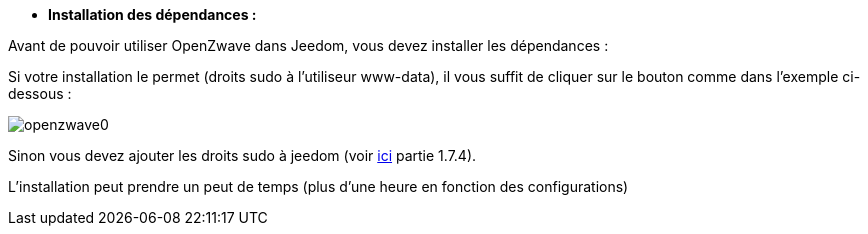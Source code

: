 * *Installation des dépendances :*

Avant de pouvoir utiliser OpenZwave dans Jeedom, vous devez installer les dépendances :

Si votre installation le permet (droits sudo à l'utiliseur www-data), il vous suffit de cliquer sur le bouton comme dans l'exemple ci-dessous :

image:../images/openzwave0.png[]

Sinon vous devez ajouter les droits sudo à jeedom (voir link:http://doc.jeedom.fr/fr_FR/doc-installation.html[ici] partie 1.7.4).

L'installation peut prendre un peut de temps (plus d'une heure en fonction des configurations)
